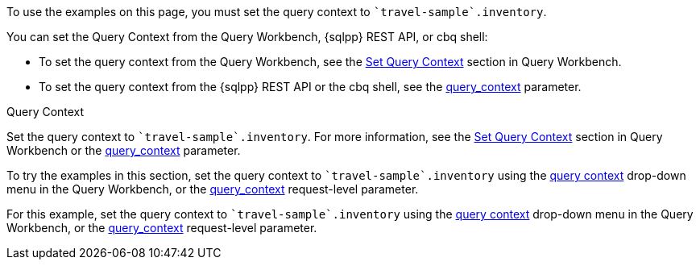 // tag::statement[]
To use the examples on this page, you must set the query context to `pass:c[`travel-sample`.inventory]`.

You can set the Query Context from the Query Workbench, {sqlpp} REST API, or cbq shell: 

* To set the query context from the Query Workbench, see the xref:tools:query-workbench.adoc#query-context[Set Query Context] section in Query Workbench.
* To set the query context from the {sqlpp} REST API or the cbq shell, see the xref:settings:query-settings.adoc#query_context[query_context] parameter.
// end::statement[]

// tag::step[]
.Query Context
Set the query context to `pass:c[`travel-sample`.inventory]`.
For more information, see the xref:tools:query-workbench.adoc#query-context[Set Query Context] section in Query Workbench or the xref:settings:query-settings.adoc#query_context[query_context] parameter.
// end::step[]

// tag::section[]
// server only
To try the examples in this section, set the query context to `pass:c[`travel-sample`.inventory]` using the xref:tools/query-workbench.adoc#query-context[query context] drop-down menu in the Query Workbench, or the xref:settings:query-settings.adoc#query_context[query_context] request-level parameter.
// end::section[]

// tag::example[]
For this example, set the query context to `{backtick}travel-sample{backtick}.inventory` using the xref:tools/query-workbench.adoc#query-context[query context] drop-down menu in the Query Workbench, or the xref:settings:query-settings.adoc#query_context[query_context] request-level parameter.
// end::example[]